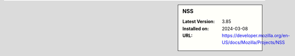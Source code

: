 .. sidebar:: NSS

   :Latest Version: 3.85
   :Installed on: 2024-03-08
   :URL: https://developer.mozilla.org/en-US/docs/Mozilla/Projects/NSS
